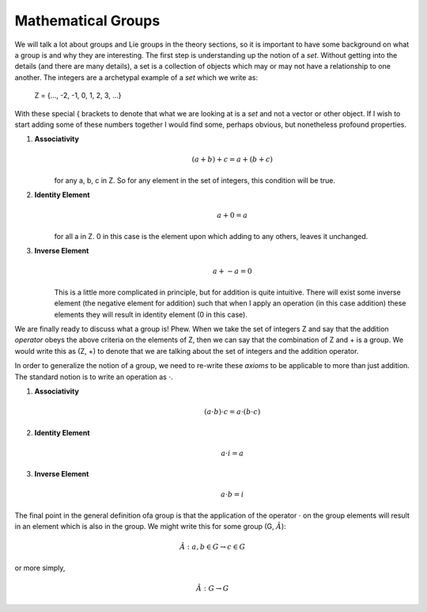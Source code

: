 Mathematical Groups
===================
We will talk a lot about groups and Lie groups in the theory sections, so it is important to have some
background on what a group is and why they are interesting. The first step is understanding up the
notion of a *set*. Without getting into the details (and there are many details), a set is a collection of objects
which may or may not have a relationship to one another. The integers are a archetypal example of a *set* which we
write as:

    .. math::
    Z = {..., -2, -1, 0, 1, 2, 3, ...}

With these special { brackets to denote that what we are looking at is a *set* and not a vector or other object. If I
wish to start adding some of these numbers together I would find some, perhaps obvious, but nonetheless profound
properties.

1. **Associativity**
    .. math::
        (a + b) + c = a + (b + c)

    for any a, b, c in Z. So for any element in the set of integers, this condition will be true.

2. **Identity Element**
    .. math::
        a + 0 = a

    for all a in Z. 0 in this case is the element upon which adding to any others, leaves it unchanged.

3. **Inverse Element**
    .. math::
        a + -a = 0

    This is a little more complicated in principle, but for addition is quite intuitive. There will exist some inverse
    element (the negative element for addition) such that when I apply an operation (in this case addition) these
    elements they will result in identity element (0 in this case).

We are finally ready to discuss what a group is! Phew. When we take the set of integers Z and say that the addition
*operator* obeys the above criteria on the elements of Z, then we can say that the combination of Z and + is a
group. We would write this as (Z, +) to denote that we are talking about the set of integers and the addition operator.

In order to generalize the notion of a group, we need to re-write these *axioms* to be applicable to more than just
addition. The standard notion is to write an operation as :math:`\cdot`.

1. **Associativity**
    .. math::
        (a \cdot b) \cdot c = a \cdot (b \cdot c)

2. **Identity Element**
    .. math::
        a \cdot i = a

3. **Inverse Element**
    .. math::
        a \cdot b = i

The final point in the general definition ofa group is that the application of the operator :math:`\cdot` on the
group elements will result in an element which is also in the group. We might write this for some group
(G, :math:`\hat{A}`):

    .. math::
        \hat{A} : a, b \in G \rightarrow c \in G

or more simply,

    .. math::
       \hat{A} : G \rightarrow G
